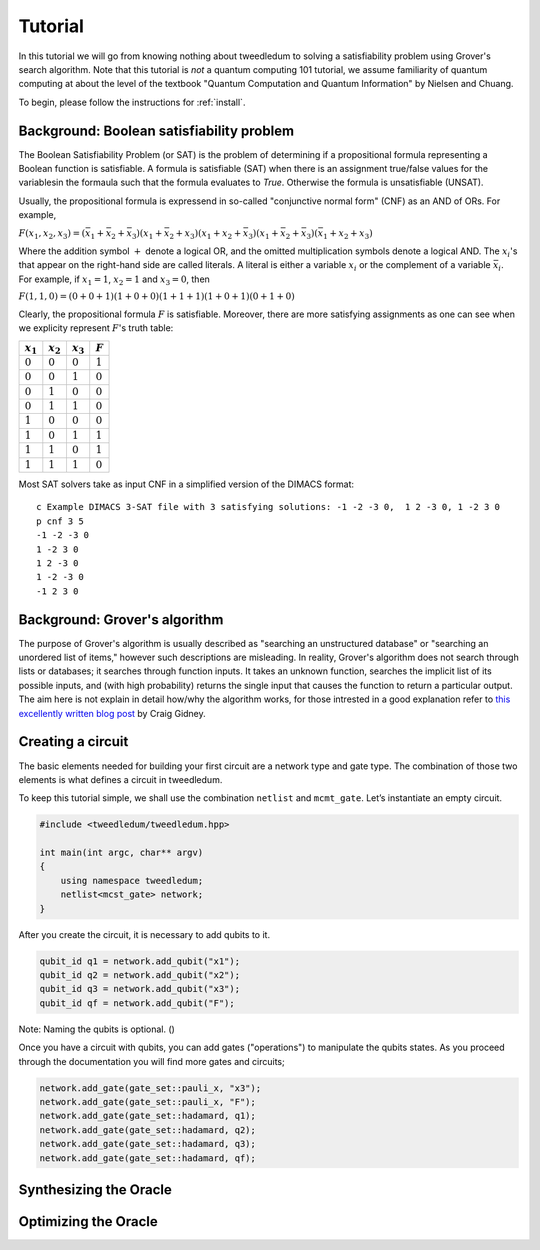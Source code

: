 Tutorial
========

In this tutorial we will go from knowing nothing about tweedledum to solving a
satisfiability problem using Grover's search algorithm. Note that this tutorial
is *not* a quantum computing 101 tutorial, we assume familiarity of quantum
computing at about the level of the textbook "Quantum Computation and Quantum
Information" by Nielsen and Chuang.

To begin, please follow the instructions for :ref:`install`.

Background: Boolean satisfiability problem
------------------------------------------

The Boolean Satisfiability Problem (or SAT) is the problem of determining if a
propositional formula representing a Boolean function is satisfiable. A formula
is satisfiable (SAT) when there is an assignment true/false values for the
variablesin the formaula such that the formula evaluates to *True*. Otherwise
the formula is unsatisfiable (UNSAT).

Usually, the propositional formula is expressend in so-called "conjunctive normal
form" (CNF) as an AND of ORs. For example,

:math:`F(x_1, x_2, x_3) = 
(\bar{x}_1 + \bar{x}_2 + \bar{x}_3)
(x_1 + \bar{x}_2 + x_3)
(x_1 + x_2 + \bar{x}_3)
(x_1 + \bar{x}_2 + \bar{x}_3)
(\bar{x}_1 + x_2 + x_3)`

Where the addition symbol :math:`+` denote a logical OR, and the omitted
multiplication symbols denote a logical AND. The :math:`x_i`'s that
appear on the right-hand side are called literals. A literal is either
a variable :math:`x_i` or the complement of a variable :math:`\bar{x}_i`.
For example, if :math:`x_1 = 1`, :math:`x_2 = 1` and :math:`x_3 = 0`,
then

:math:`F(1, 1, 0) = 
(0 + 0 + 1)
(1 + 0 + 0)
(1 + 1 + 1)
(1 + 0 + 1)
(0 + 1 + 0)`

Clearly, the propositional formula :math:`F` is satisfiable. Moreover, 
there are more satisfying assignments as one can see when we explicity
represent :math:`F`'s truth table:

=========== =========== =========== ==========
:math:`x_1` :math:`x_2` :math:`x_3`  :math:`F`
=========== =========== =========== ==========
:math:`0`    :math:`0`   :math:`0`  :math:`1`
:math:`0`    :math:`0`   :math:`1`  :math:`0`
:math:`0`    :math:`1`   :math:`0`  :math:`0`
:math:`0`    :math:`1`   :math:`1`  :math:`0`
:math:`1`    :math:`0`   :math:`0`  :math:`0`
:math:`1`    :math:`0`   :math:`1`  :math:`1`
:math:`1`    :math:`1`   :math:`0`  :math:`1`
:math:`1`    :math:`1`   :math:`1`  :math:`0`
=========== =========== =========== ==========

Most SAT solvers take as input CNF in a simplified version of the DIMACS format::

  c Example DIMACS 3-SAT file with 3 satisfying solutions: -1 -2 -3 0,  1 2 -3 0, 1 -2 3 0
  p cnf 3 5
  -1 -2 -3 0
  1 -2 3 0
  1 2 -3 0
  1 -2 -3 0
  -1 2 3 0

Background: Grover's algorithm
------------------------------

The purpose of Grover's algorithm is usually described as "searching an
unstructured database" or "searching an unordered list of items," however such
descriptions are misleading. In reality, Grover's algorithm does not search
through lists or databases; it searches through function inputs. It takes an
unknown function, searches the implicit list of its possible inputs, and (with
high probability) returns the single input that causes the function to return a
particular output. The aim here is not explain in detail how/why the algorithm
works, for those intrested in a good explanation refer to 
`this excellently written blog post 
<http://twistedoakstudios.com/blog/Post2644_grovers-quantum-search-algorithm>`_
by Craig Gidney.

Creating a circuit
-------------------

The basic elements needed for building your first circuit are a network type
and gate type. The combination of those two elements is what defines a circuit
in tweedledum. 

To keep this tutorial simple, we shall use the combination ``netlist`` and
``mcmt_gate``. Let’s instantiate an empty circuit.

.. code-block:: c++

  #include <tweedledum/tweedledum.hpp>

  int main(int argc, char** argv)
  {
      using namespace tweedledum;
      netlist<mcst_gate> network;
  }

After you create the circuit, it is necessary to add qubits to it.

.. code-block:: c++

  qubit_id q1 = network.add_qubit("x1");
  qubit_id q2 = network.add_qubit("x2");
  qubit_id q3 = network.add_qubit("x3");
  qubit_id qf = network.add_qubit("F");

Note: Naming the qubits is optional. ()

Once you have a circuit with qubits, you can add gates ("operations") to
manipulate the qubits states. As you proceed through the documentation you will
find more gates and circuits;

.. code-block:: c++

	network.add_gate(gate_set::pauli_x, "x3");
	network.add_gate(gate_set::pauli_x, "F");
	network.add_gate(gate_set::hadamard, q1);
	network.add_gate(gate_set::hadamard, q2);
	network.add_gate(gate_set::hadamard, q3);
	network.add_gate(gate_set::hadamard, qf);

Synthesizing the Oracle
-----------------------

Optimizing the Oracle
---------------------

.. todo:: Finish writing